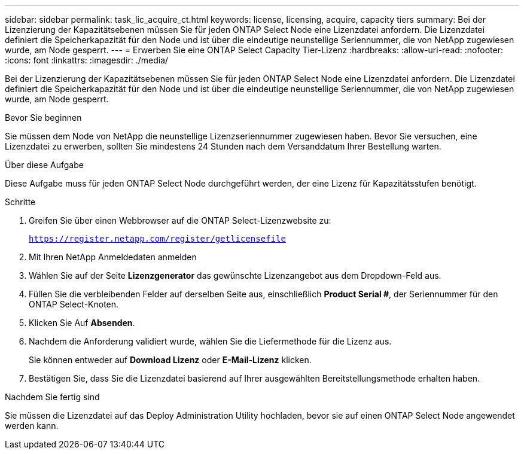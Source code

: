---
sidebar: sidebar 
permalink: task_lic_acquire_ct.html 
keywords: license, licensing, acquire, capacity tiers 
summary: Bei der Lizenzierung der Kapazitätsebenen müssen Sie für jeden ONTAP Select Node eine Lizenzdatei anfordern. Die Lizenzdatei definiert die Speicherkapazität für den Node und ist über die eindeutige neunstellige Seriennummer, die von NetApp zugewiesen wurde, am Node gesperrt. 
---
= Erwerben Sie eine ONTAP Select Capacity Tier-Lizenz
:hardbreaks:
:allow-uri-read: 
:nofooter: 
:icons: font
:linkattrs: 
:imagesdir: ./media/


[role="lead"]
Bei der Lizenzierung der Kapazitätsebenen müssen Sie für jeden ONTAP Select Node eine Lizenzdatei anfordern. Die Lizenzdatei definiert die Speicherkapazität für den Node und ist über die eindeutige neunstellige Seriennummer, die von NetApp zugewiesen wurde, am Node gesperrt.

.Bevor Sie beginnen
Sie müssen dem Node von NetApp die neunstellige Lizenzseriennummer zugewiesen haben. Bevor Sie versuchen, eine Lizenzdatei zu erwerben, sollten Sie mindestens 24 Stunden nach dem Versanddatum Ihrer Bestellung warten.

.Über diese Aufgabe
Diese Aufgabe muss für jeden ONTAP Select Node durchgeführt werden, der eine Lizenz für Kapazitätsstufen benötigt.

.Schritte
. Greifen Sie über einen Webbrowser auf die ONTAP Select-Lizenzwebsite zu:
+
`https://register.netapp.com/register/getlicensefile`

. Mit Ihren NetApp Anmeldedaten anmelden
. Wählen Sie auf der Seite *Lizenzgenerator* das gewünschte Lizenzangebot aus dem Dropdown-Feld aus.
. Füllen Sie die verbleibenden Felder auf derselben Seite aus, einschließlich *Product Serial #*, der Seriennummer für den ONTAP Select-Knoten.
. Klicken Sie Auf *Absenden*.
. Nachdem die Anforderung validiert wurde, wählen Sie die Liefermethode für die Lizenz aus.
+
Sie können entweder auf *Download Lizenz* oder *E-Mail-Lizenz* klicken.

. Bestätigen Sie, dass Sie die Lizenzdatei basierend auf Ihrer ausgewählten Bereitstellungsmethode erhalten haben.


.Nachdem Sie fertig sind
Sie müssen die Lizenzdatei auf das Deploy Administration Utility hochladen, bevor sie auf einen ONTAP Select Node angewendet werden kann.
